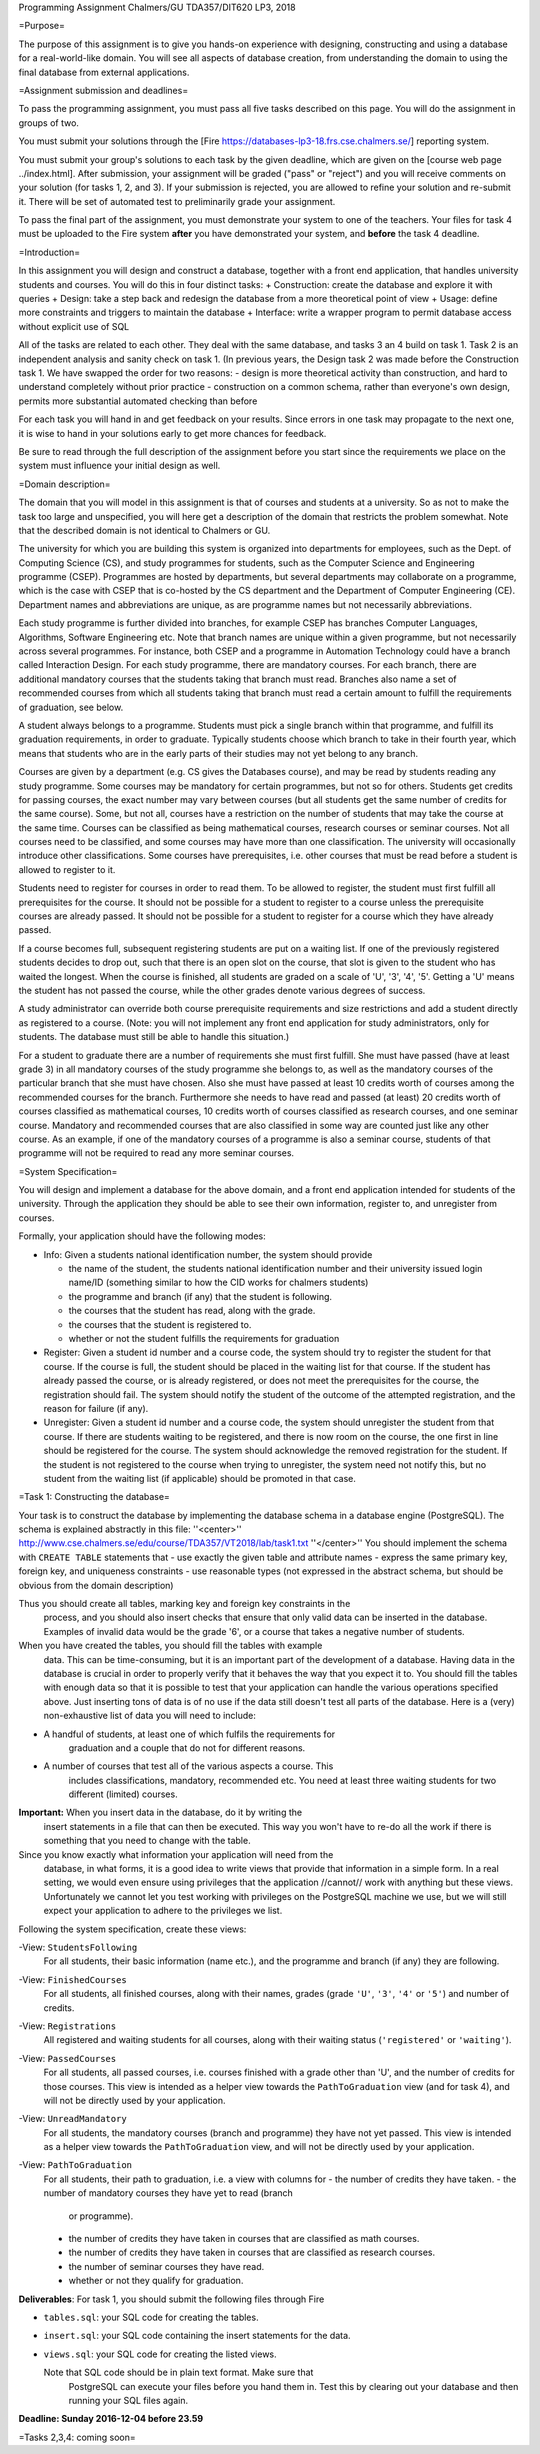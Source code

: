 Programming Assignment
Chalmers/GU TDA357/DIT620
LP3, 2018



=Purpose=


The purpose of this assignment is to give you hands-on experience with
designing, constructing and using a database for a real-world-like domain. You will
see all aspects of database creation, from understanding the domain to using
the final database from external applications.


=Assignment submission and deadlines=

To pass the programming assignment, you must pass all five tasks described on
this page. You will do the assignment in groups of two.

You must submit your solutions through the [Fire
https://databases-lp3-18.frs.cse.chalmers.se/] reporting system.

You must submit your group's solutions to each task by the given
deadline, which are given on the [course web page ../index.html].
After submission, your assignment will be graded ("pass" or "reject") and you
will receive comments on your solution (for tasks 1, 2, and 3). If your
submission is rejected, you are allowed to refine your solution and re-submit
it. There will be set of automated test to preliminarily grade your assignment.

To pass the final part of the assignment, you must demonstrate your system to
one of the teachers. Your files for task 4 must be uploaded to the Fire system
**after** you have demonstrated your system, and **before** the task 4
deadline.

=Introduction=

In this assignment you will design and construct a database, together with a
front end application, that handles university students and courses. You will
do this in four distinct tasks:
+ Construction: create the database and explore it with queries
+ Design: take a step back and redesign the database from a more theoretical point of view
+ Usage: define more constraints and triggers to maintain the database
+ Interface: write a wrapper program to permit database access without explicit use of SQL


All of the tasks are related to each other.
They deal with the same database, and tasks 3 an 4 build on task 1.
Task 2 is an independent analysis and sanity check on task 1.
(In previous years, the Design task 2 was made before the Construction task 1.
We have swapped the order for two reasons:
- design is more theoretical activity than construction, and hard to understand completely without prior practice
- construction on a common schema, rather than everyone's own design, permits more substantial automated checking than before

  
For each task you will hand in and get feedback on your results. Since
errors in one task may propagate to the next one, it is wise to hand in
your solutions early to get more chances for feedback.

Be sure to read through the full description of the assignment before
you start since the requirements we place on the system must influence
your initial design as well.

=Domain description=

The domain that you will model in this assignment is that of courses and
students at a university. So as not to make the task too large and
unspecified, you will here get a description of the domain that
restricts the problem somewhat. Note that the described domain is not
identical to Chalmers or GU.

The university for which you are building this system is organized into
departments for employees, such as the Dept. of Computing Science (CS),
and study programmes for students, such as the Computer Science and
Engineering programme (CSEP). Programmes are hosted by departments, but
several departments may collaborate on a programme, which is the case
with CSEP that is co-hosted by the CS department and the Department of
Computer Engineering (CE). Department names and abbreviations are
unique, as are programme names but not necessarily abbreviations.

Each study programme is further divided into branches, for example CSEP
has branches Computer Languages, Algorithms, Software Engineering etc.
Note that branch names are unique within a given programme, but not
necessarily across several programmes. For instance, both CSEP and a
programme in Automation Technology could have a branch called
Interaction Design. For each study programme, there are mandatory
courses. For each branch, there are additional mandatory courses that
the students taking that branch must read. Branches also name a set of
recommended courses from which all students taking that branch must read
a certain amount to fulfill the requirements of graduation, see below.

A student always belongs to a programme. Students must pick a single
branch within that programme, and fulfill its graduation requirements,
in order to graduate. Typically students choose which branch to take in
their fourth year, which means that students who are in the early parts
of their studies may not yet belong to any branch.

Courses are given by a department (e.g. CS gives the Databases course),
and may be read by students reading any study programme. Some courses
may be mandatory for certain programmes, but not so for others. Students
get credits for passing courses, the exact number may vary between
courses (but all students get the same number of credits for the same
course). Some, but not all, courses have a restriction on the number of
students that may take the course at the same time. Courses can be
classified as being mathematical courses, research courses or seminar
courses. Not all courses need to be classified, and some courses may
have more than one classification. The university will occasionally
introduce other classifications. Some courses have prerequisites, i.e.
other courses that must be read before a student is allowed to register
to it.

Students need to register for courses in order to read them. To be
allowed to register, the student must first fulfill all prerequisites
for the course. It should not be possible for a student to register to a
course unless the prerequisite courses are already passed. It should not
be possible for a student to register for a course which they have
already passed.

If a course becomes full, subsequent registering students are put on a
waiting list. If one of the previously registered students decides to
drop out, such that there is an open slot on the course, that slot is
given to the student who has waited the longest. When the course is
finished, all students are graded on a scale of 'U', '3', '4', '5'.
Getting a 'U' means the student has not passed the course, while the
other grades denote various degrees of success.

A study administrator can override both course prerequisite requirements
and size restrictions and add a student directly as registered to a
course. (Note: you will not implement any front end application for
study administrators, only for students. The database must still be able
to handle this situation.)

For a student to graduate there are a number of requirements she must
first fulfill. She must have passed (have at least grade 3) in all
mandatory courses of the study programme she belongs to, as well as the
mandatory courses of the particular branch that she must have chosen.
Also she must have passed at least 10 credits worth of courses among the
recommended courses for the branch. Furthermore she needs to have read
and passed (at least) 20 credits worth of courses classified as
mathematical courses, 10 credits worth of courses classified as research
courses, and one seminar course. Mandatory and recommended courses that
are also classified in some way are counted just like any other course.
As an example, if one of the mandatory courses of a programme is also a
seminar course, students of that programme will not be required to read
any more seminar courses.


=System Specification=

You will design and implement a database for the above domain, and a
front end application intended for students of the university. Through
the application they should be able to see their own information,
register to, and unregister from courses.

Formally, your application should have the following modes:

-  Info: Given a students national identification number, the system
   should provide

   -  the name of the student, the students national identification
      number and their university issued login name/ID (something
      similar to how the CID works for chalmers students)
   -  the programme and branch (if any) that the student is following.
   -  the courses that the student has read, along with the grade.
   -  the courses that the student is registered to.
   -  whether or not the student fulfills the requirements for
      graduation

-  Register: Given a student id number and a course code, the system
   should try to register the student for that course. If the course is
   full, the student should be placed in the waiting list for that
   course. If the student has already passed the course, or is already
   registered, or does not meet the prerequisites for the course, the
   registration should fail. The system should notify the student of the
   outcome of the attempted registration, and the reason for failure (if
   any).
-  Unregister: Given a student id number and a course code, the system
   should unregister the student from that course. If there are students
   waiting to be registered, and there is now room on the course, the
   one first in line should be registered for the course. The system
   should acknowledge the removed registration for the student. If the
   student is not registered to the course when trying to unregister,
   the system need not notify this, but no student from the waiting list
   (if applicable) should be promoted in that case.





=Task 1: Constructing the database=

Your task is to construct the database by implementing the database schema in a database engine
(PostgreSQL).
The schema is explained abstractly in this file:
''<center>''
http://www.cse.chalmers.se/edu/course/TDA357/VT2018/lab/task1.txt
''</center>''
You should implement the schema with ``CREATE TABLE`` statements that
- use exactly the given table and attribute names
- express the same primary key, foreign key, and uniqueness constraints
- use reasonable types (not expressed in the abstract schema, but should be obvious from the domain description)


Thus you should create all tables, marking key and foreign key constraints in the
   process, and you should also insert checks that ensure that only valid data
   can be inserted in the database. Examples of invalid data would be the grade
   '6', or a course that takes a negative number of students.

When you have created the tables, you should fill the tables with example
   data. This can be time-consuming, but it is an important part of the
   development of a database. Having data in the database is crucial in order
   to properly verify that it behaves the way that you expect it to. You should
   fill the tables with enough data so that it is possible to test that your
   application can handle the various operations specified above. Just
   inserting tons of data is of no use if the data still doesn't test all parts
   of the database. Here is a (very) non-exhaustive list of data you will need
   to include:
- A handful of students, at least one of which fulfils the requirements for
     graduation and a couple that do not for different reasons.
- A number of courses that test all of the various aspects a course.  This
     includes classifications, mandatory, recommended etc. You need at least
     three waiting students for two different (limited) courses.

**Important:** When you insert data in the database, do it by writing the
   insert statements in a file that can then be executed.  This way you won't
   have to re-do all the work if there is something that you need to change
   with the table.
   
Since you know exactly what information your application will need from the
   database, in what forms, it is a good idea to write views that provide that
   information in a simple form. In a real setting, we would even ensure using
   privileges that the application //cannot// work with anything but these views.
   Unfortunately we cannot let you test working with privileges on the
   PostgreSQL machine we use, but we will still expect your application to
   adhere to the privileges we list.

Following the system specification, create these views:

-View: ``StudentsFollowing``
       For all students, their basic information (name etc.), and the programme
       and branch (if any) they are following.
-View: ``FinishedCourses``
       For all students, all finished courses, along with their names, grades
       (grade ``'U'``, ``'3'``, ``'4'`` or ``'5'``) and number of credits.
-View: ``Registrations``
       All registered and waiting students for all courses, along with their
       waiting status (``'registered'`` or ``'waiting'``).
-View: ``PassedCourses``
       For all students, all passed courses, i.e. courses finished with a grade
       other than 'U', and the number of credits for those courses. This view
       is intended as a helper view towards the ``PathToGraduation`` view (and
       for task 4), and will not be directly used by your application.
-View: ``UnreadMandatory``
       For all students, the mandatory courses (branch and programme) they have
       not yet passed. This view is intended as a helper view towards the
       ``PathToGraduation`` view, and will not be directly used by your
       application.
-View: ``PathToGraduation``
       For all students, their path to graduation, i.e. a view with columns for
       -  the number of credits they have taken.
       -  the number of mandatory courses they have yet to read (branch
          or programme).
       -  the number of credits they have taken in courses that are
          classified as math courses.
       -  the number of credits they have taken in courses that are
          classified as research courses.
       -  the number of seminar courses they have read.
       -  whether or not they qualify for graduation.


**Deliverables**: For task 1, you should submit the following files through Fire

- ``tables.sql``: your SQL code for creating the tables.
- ``insert.sql``: your SQL code containing the insert statements for the data.
- ``views.sql``: your SQL code for creating the listed views.


  Note that SQL code should be in plain text format. Make sure that
    PostgreSQL can execute your files before you hand them in. Test this by
    clearing out your database and then running
    your SQL files again.

**Deadline: Sunday 2016-12-04 before 23.59**


=Tasks 2,3,4: coming soon=

